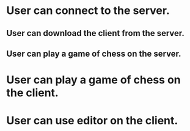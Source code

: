 * User can connect to the server.
** User can download the client from the server.
** User can play a game of chess on the server.
* User can play a game of chess on the client.
* User can use editor on the client. 

